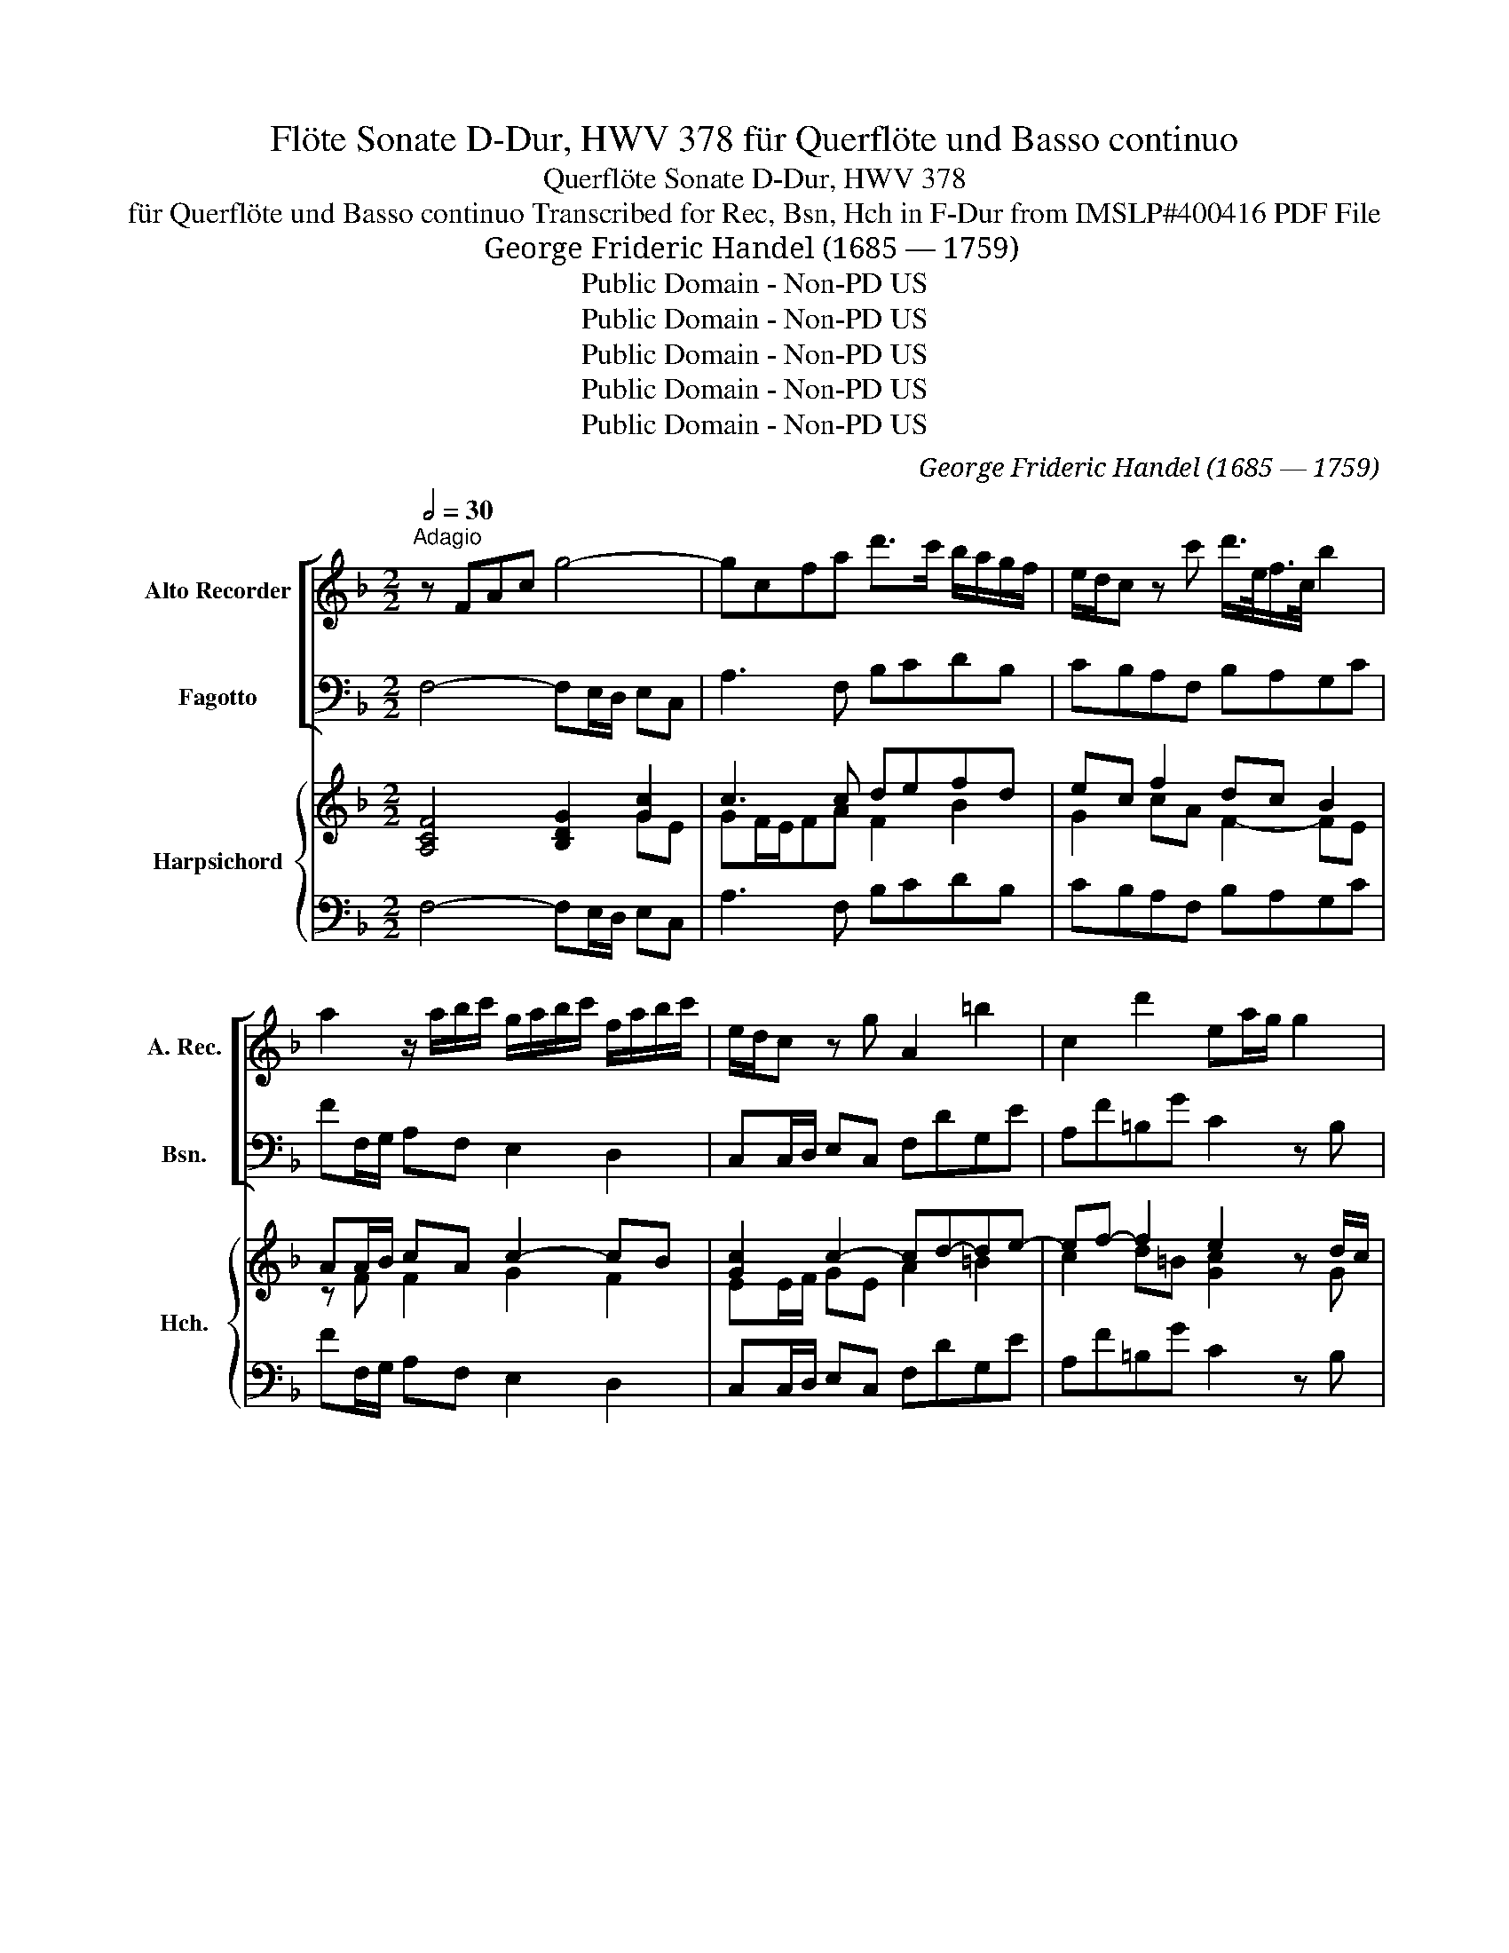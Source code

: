X:1
T:Flöte Sonate D-Dur, HWV 378 für Querflöte und Basso continuo
T:Querflöte Sonate D-Dur, HWV 378
T:für Querflöte und Basso continuo Transcribed for Rec, Bsn, Hch in F-Dur from IMSLP#400416 PDF File
T: George Frideric Handel (1685 — 1759)
T:Public Domain - Non-PD US
T:Public Domain - Non-PD US
T:Public Domain - Non-PD US
T:Public Domain - Non-PD US
T:Public Domain - Non-PD US
C:George Frideric Handel (1685 — 1759)
Z:Public Domain - Non-PD US
%%score [ 1 2 ] { ( 3 4 6 7 ) | 5 }
L:1/8
Q:1/2=30
M:2/2
K:F
V:1 treble nm="Alto Recorder" snm="A. Rec."
V:2 bass nm="Fagotto" snm="Bsn."
V:3 treble nm="Harpsichord" snm="Hch."
V:4 treble 
V:6 treble 
V:7 treble 
V:5 bass 
V:1
"^Adagio" z FAc g4- | gcfa d'>c' b/a/g/f/ | e/d/c z c' d'/>e/f/>c/ b2 | %3
 a2 z/ a/b/c'/ g/a/b/c'/ f/a/b/c'/ | e/d/c z g A2 =b2 | c2 d'2 ea/g/ g2 | %6
!f! z c'/f/ f2- f/g/e/f/ d>=b | c'2- c'/f/g/a/ =Bc/f/ eTd/c/ | c b2 a/b/ ^f>_e' Td'>c' | %9
 bg d>e f/g/a/b/ g>d' | ^c'ad=c' =bgc_b | ad'/c'/ b/a/g/f/ ec z f' | a z d'>f e2- e/b/a/g/ | %13
 ag/f/ Te>f f2 z f | eAdg c'c f2- | fd'/d/ Te>f f4 |][M:3/8]"^2. Allegro"[Q:3/8=40] f/c/f/a/g/b/ | %17
 a2 z | f/c/f/a/g/b/ | a/f/a/c'/b/d'/ | c'/g/a/e/f/g/ | e/g/c'/e/f/c/ | d/B/d/f/b/d/ | %23
 e/c/d/e/f/e/ | f/c/d/e/f/e/ | f/e/f/e/f/c/ | g/c/g/f/g/a/ | b>c'a/g/ | a/f/ Te>f | f3 | z3 | %31
 z/ c'/b/a/g/f/ | e/g/c'/g/a/e/ | f/A/=B/a/g/f/ | e/d/c/d/e/f/ | g3- | g3- | g3- | g3- | %39
 gf/e/d/c/ | f3- | f>=bc'/e/ | f/g/ eTd/c/ | c3 | z3 :: c'/g/a/e/f/g/ | c2 z | c'/g/a/e/f/g/ | %48
 c2 a | b/a/g/b/a/g/ | ^f>d'c'/d'/ | b/d'/a/d'/g/d'/ | ^f/d'/g/d'/a/d'/ | b/d'/a/d'/g/d'/ | ^fdg | %55
 g3- | g3- | g3- | gg>^f | g/a/ T^f>g | g/a/b/g/a/b/ | e/f/g/e/f/g/ | ^c/d/e/c/d/e/ | Aa>a | a3- | %65
 a>gf/e/ | f/d/ T^c>d | d/c'/c'/=b/c'/d'/ | e>=bc'/b/ | a/=b/ T^g>a | a/b/c'/a/b/c'/ | d>c'b/a/ | %72
 b/a/b/g/a/b/ | c>ba/g/ | a/g/b/a/g/f/ | e/d/ c c'- | c'3- | c'3- | c'3- | c'b/a/g/f/ | b3- | %81
 b/d'/c'/g/a/e/ | f/d/ Te>f |1 f3 | z3 :|2 f3 |][M:2/2]"^3. Adagio"[Q:1/2=60] a4 z ac'=b | %87
 ^g3 =b (bd')(d'f) | f2 z/ f/e/d/ c'>ae>c | b2- b>a g/f/e/d/ ^c/b/a/g/ | ^f3 f fa/f/ df | %91
 g3 b b/a/g g/=f/_e | _e3 g gf d2 | d3 =e/f/ d2 b2- | b2 a2 z2 Td>^c | ^c8 |] %96
[M:12/8]"^4. Allegro"[Q:3/8=120] faf cAc faf cAc | gbg ece ac'a fdf | bd'b geg ac'a fdf | %99
 gbg egc' agf z c'g | afa gcg afa gcg | fdc =Bgf edc a=ba | z3 gag z3 fgf | =bgb c'gc' abc' gc'b | %104
 c'gc' geg ece cGc | c12 :: geg dgf edc z3 | c'ac' gc'b agf z z a | bfb c'fc' d'3- d'c'b | %109
 ac'b abg ^fed g2 a | bag dg^f g3- gab | ^c2 b abg fed z z d' | ^g2 d' e2 d' c'=ba z z c' | %113
 ^fc'c' dc'c' bag z z b | aba gaf edc z3 | faf cAc faf cAc | gbg ece ac'a fdf | bd'b geg ac'a fdf | %118
 gbg egc' ac'a gc'g | fc'f ec'e dc'd cc'c | def cfe f6 | f6- f3- f2 d' | c'ba gce fcf afa | %123
 c'ac' f'c'a fcA FAc | f12 :| %125
V:2
 F,4- F,E,/D,/ E,C, | A,3 F, B,CDB, | CB,A,F, B,A,G,C | FF,/G,/ A,F, E,2 D,2 | %4
 C,C,/D,/ E,C, F,DG,E | A,F=B,G C2 z B, | A,2 z D G,CGG, | A,G,/F,/ E,F, G,A,/F,/ G,G,, | %8
 C,2 ^C,2 =C,B,,C,D, | G,G,/A,/ B,G, DC B,2 | A,2 ^F,>F, G,2 E,>E, | =F,A,DB, CA, D2 | %12
 C z B,>A, G,A,/B,/ C,E, | F,B,CC, F,G,A,B, | C2 B,2 A,2 z D | B,=B,CC, F,4 |][M:3/8] F,2 z | %17
 FA,C | F,2 z | FF,G, | A,2 B, | CB,A, | B,A,G, | CB,A, | DCB, | A,G,F, | B,A,G, | DEF | B,CC, | %29
 F,/F/E/D/C/B,/ | A,/D/C/B,/A,/G,/ | F,A,B, | CEC | DG,=B, | C=B,A, | G,z/G/F/G/ | E/G/D/G/C/G/ | %37
 =B,/G/D/G/B,/G/ | G,/G/D/G/=B,/D/ | G3- | GF/E/D/C/ | =B,G,A, | F,G,G,, | C,/C/=B,/C/G,/C/ | %44
 E,/G,/C,/E,/D,/C,/ :: C2 z | CG,E, | C,2 z | ^F,D,F, | G,=F,_E, | D,^F,D, | G,=F,_E, | D,=E,^F, | %53
 G,=F,_E, | D, z/ G/^F/G/ | _E/G/D/G/C/G/ | B,/G/A,/G/G,/G/ | _E/G/D/G/C/G/ | B,/G/A,/G/G, | CDD, | %60
 G,2 z | G,2 z | G,2 z | G,/B,/A,/G,/F,/E,/ | F,/A,/E,/A,/D,/A,/ | ^C,A,D | G,A,A,, | D,2 D | %68
 D^G,A, | DEE, | A,2 G, | ^F,D,F, | G,2 =F, | E,C,E, | F,D,B,, | C, z/ C/B,/C/ | A,/C/G,/C/F,/C/ | %77
 E,/C/G,/C/E,/C/ | C,/C/G,/C/E,/G,/ | C,3 | C,B,/A,/G,/F,/ | E,C,F, | B,CC, |1 F,/F/E/F/C/F/ | %84
 A,/F/F,/A,/G,/F,/ :|2 F,3 |][M:2/2] ^D,8 | =D,8 | ^G,4 A,4 | ^C,8 | =C,8 | B,,8 | G,6 ^G,2 | %93
 A,4 D,4 | C,4 B,,4 | A,,8 |][M:12/8] F3 E3 D3 A,3 | B,3 C3 F3 D3 | G3 E3 C3 D3 | B,3 C3 F3 E3 | %100
 F3 E3 F3 E3 | D3 G,3 C3 z z2 | =B,CB, z3 A,B,A, z3 | G,3 E,3 F,3 G,3 | C,3 z3 C,3 z3 | C,12 :: %106
 C3 =B,3 CG,C _B,A,G, | A,3 C3 FCF EDC | D3 A,3 B,3 G,3 | C3 E3 D2 C B,2 A, | %110
 G,2 C D2 D, G,2 F, =E,2 D, | A,2 G, F,2 E, D2 C =B,2 A, | E3 ^G,3 A,2 =B, CB,A, | %113
 D3 ^F,3 G,2 F, E,D,C, | F,3 B,3 C2 B, A,2 G, | F,3 E,3 D,3 A,3 | B,3 C3 F3 D3 | G,3 E3 C3 D3 | %118
 B,3 C3 F3 E3 | D3 C3 B,3 A,3 | B,3 C3 FGF EFE | DED CDC B,CB, A,CB, | C2 F, B,,2 C, F,3 z3 | %123
 F,3 z3 F,3 z3 | F,12 :| %125
V:3
 [A,CF]4 [B,DG]2 [Gc]2 | c3 c defd | ec f2 dc B2 | AA/B/ cA c2- cB | [Gc]2 c2- cd-de- | %5
 ef- f2 e2 z d/c/ | c2 z f fe d2 | c2- [Gc][Acf-] [=Bf][ce]/[Ad]/ [EG][DGB] | %8
 [EGc]2 [EG=B]2 [^FA]>G [CEG][A,F] | GB/c/ d2 fe d2 | [EA^c]2 [DAc]2 [DG=B]2 [CG_B]2 | %11
 [CA][cf-] [Bf][dg] [Ge][Ac] [Af]2 | [Af] z f2 e2 ec | [FA][Gd] [EGc]2 ABcd | %14
 e2 [Bd]2 [cf]2 z [Ad] | d2 c2 F4 |][M:3/8] [Acf]2 z | [ca][cf][ce] | [Acf]2 z | [ca][Af][Be] | %20
 [cf]2 [Gd] | [Ge]2 [cf] | d2 B | edc | fed | f2 f | [dg][cf][Be] | [Bf] [GB]A | f e2 | %29
 [Acf]/a/g/f/e/d/ | (c/f/e/)d/c/B/ | Acg | !arpeggio![Ge][Gc][Ae] | f2 d | edc | [G=B]2 g | gfe | %37
 d=Bd | [=Bg]=bg | [=Bd]3- | [Bd]a/g/f/e/ | [Gd][=Bf][ce] | d c=B | c/e/d/e/c/e/ | G/c/E/G/F/E/ :: %45
 [EGc]2 z | cGE | [Ec]2 z | A^FA | BAG | d3 | BAG | [D^F]GA | BAG | ^F z z | gf_e | dcB | gf_e | %58
 dcB | =edc | [DGB]2 z | [G^ce]2 z | [^CEA]2 z | [^CEA]2 [DFA] | AGF | e^cd | [Bd] ^c2 | %67
 [DFAd]2 [F=B] | [E^G=B]2 [Ec] | [FA=B] [^GB]2 | [EAc]2 [EAc] | [Ac]2 [Ac] | [DGB]2 [DGB] | %73
 [GB]2 [GB] | [CFA][FB][DG] | [CE] z c | cBA | GEG | [Ec]ec | [CEG]3 | [CEG]d/c/B/A/ | G c2 | %82
 dcB |1 A/a/g/a/f/a/ | c/a/A/c/B/A/ :|2 [CFA]3 |][M:2/2] ^f8 | [=Be]8 | [F=Bd]4 [EAc]4 | [GB]8 | %90
 [D^FA]8 | [GB]8 | [_EGB]6 [F=Bd]2 | d3 ^c [Fd]4 | [Ge]4 [Gd]4 | [A^c]8 |][M:12/8] c6 d3 c3 | %97
 g3 e3 f6 | g6 e3 f3 | g3 e3 f3 g3 | a3 g3 a3 g3 | f6 e3 z z2 | ded z3 cdc z3 | g6 a3 g3 | %104
 [Gce]3 z3 [EGc]3 z3 | cGc ece geg c'ge :: [EGc]3 [Gd]3 [Gce]3 [ceg]3 | [cf]3 [ceg]3 [cfa]3 [cg]3 | %108
 [Bfb]3 [cf]3 [df]Bd [Bdg]3 | a3- a2 g [A=e]3 g2 f | g2 _e d2 c B2 A ^c2 d | %111
 [=E^c]2 [B=e] [Ad]2 [Gc] [Fd]2 [FAd] [^Gd]2 [FAd] | [^G=Bd]3 [GBe]3 c2 d edc | %113
 [Ac^f]3 [DAc]3 [DG=B]2 [DGB] [GB]2 [GB] | [CFA]3 [Gd]3 c2 d [Fc]2 [EB] | c6 d3 c3 | g3 e3 ^f6 | %117
 g6 e3 f3 | g3 [ce]3 [cf]3 g3 | f3 e3 d3 c3 | [Fd]3 [Gc]3 ABA GAG | fgf efe ded c2 [dg] | %122
 [Gce]2 [Af] [dg]2 [Ge] [Acf]3 z3 | [Acf]3 z3 [Acf]3 z3 | faf cfc AcA F3 :| %125
V:4
 x6 GE | GF/E/FA F2 B2 | G2 cA F2- FE | z F F2 G2 F2 | EE/F/ GE A2 =B2 | c2 d=B [Gc]2 x G | %6
 F2 x A =B[Gc] cB | [EA]=B/A/ x6 | x4 D2 x2 | [B,D]2 GB A2 AG | x8 | x8 | x2 d>c Bc/d/ G2 | %13
 x4 F2 F2 | A2 FG F2 z F | [FB]G- [EG]2 x4 |][M:3/8] x3 | x3 | x3 | x3 | x3 | x3 | F2 G | G2 A | %24
 A2 B | cBA | x3 | x c2 | dcG | x3 | x3 | F2 d | x3 | A=BG | G2 E | x3 | x3 | x3 | x3 | x3 | x3 | %41
 x3 | A G2 | E x2 | x3 :: x3 | x3 | x3 | D3 | D2 =E | ^FAF | D2 x | D2 x | D2 x | [D^F] x2 | x3 | %56
 x3 | x3 | x3 | A [^FA]2 | x3 | x3 | x3 | x3 | x3 | A2 [FA] | FEA | x3 | x3 | x3 | x3 | D^FD | x3 | %73
 CEC | x3 | x3 | x3 | x3 | x3 | x3 | x3 | CEA | [FB] [EG]2 |1 x3 | x3 :|2 x3 |][M:2/2] [Ac]8 | %87
 ^G8 | x8 | E8 | x8 | D8 | x8 | [EA]4 A2 _B2- | B2 A2 x4 | x8 |][M:12/8] A3 G3 [FA]3 F3 | %97
 d3 G3 A6 | B6 A3 A3 | x3 G3 A3 c2 x | c6 c6 | A3 =B3 G3 x3 | x12 | =B3 c3 c3 c2 B | x12 | %105
 E2 x10 :: x12 | x12 | x12 | e3 c3 x3 [Bd]2 c | B2 A [^FA]2 [FA] G3 G2 x | x12 | x6 [EA]3 A3 | %113
 x9 CDE | x6 [EG]3 x3 | A3 G3 [FA]3 F3 | d3 G3 A6 | B6 A3 A3 | d3 G3 A3 c3 | A6 F6 | x3 F2 E x6 | %121
 x12 | x12 | x12 | x12 :| %125
V:5
 F,4- F,E,/D,/ E,C, | A,3 F, B,CDB, | CB,A,F, B,A,G,C | FF,/G,/ A,F, E,2 D,2 | %4
 C,C,/D,/ E,C, F,DG,E | A,F=B,G C2 z B, | A,2 z D G,CGG, | A,G,/F,/ E,F, G,A,/F,/ G,G,, | %8
 C,2 ^C,2 =C,B,,C,D, | G,G,/A,/ B,G, DC B,2 | A,2 ^F,>F, G,2 E,>E, | =F,A,DB, CA, D2 | %12
 C z B,>A, G,A,/B,/ C,E, | F,B,CC, F,G,A,B, | C2 B,2 A,2 z D | B,=B,CC, F,4 |][M:3/8] F,2 z | %17
 FA,C | F,2 z | FF,G, | A,2 B, | CB,A, | B,A,G, | CB,A, | DCB, | A,G,F, | B,A,G, | DEF | B,CC, | %29
 F,/F/E/D/C/B,/ | A,/D/C/B,/A,/G,/ | F,A,B, | CEC | DG,=B, | C=B,A, | G,z/G/F/G/ | E/G/D/G/C/G/ | %37
 =B,/G/D/G/B,/G/ | G,/G/D/G/=B,/D/ | G3- | GF/E/D/C/ | =B,G,A, | F,G,G,, | C,/C/=B,/C/G,/C/ | %44
 E,/G,/C,/E,/D,/C,/ :: C2 z | CG,E, | C,2 z | ^F,D,F, | G,=F,_E, | D,^F,D, | G,=F,_E, | D,=E,^F, | %53
 G,=F,_E, | D, z/ G/^F/G/ | _E/G/D/G/C/G/ | B,/G/A,/G/G,/G/ | _E/G/D/G/C/G/ | B,/G/A,/G/G, | CDD, | %60
 G,2 z | G,2 z | G,2 z | G,/B,/A,/G,/F,/E,/ | F,/A,/E,/A,/D,/A,/ | ^C,A,D | G,A,A,, | D,2 D | %68
 D^G,A, | DEE, | A,2 G, | ^F,D,F, | G,2 =F, | E,C,E, | F,D,B,, | C, z/ C/B,/C/ | A,/C/G,/C/F,/C/ | %77
 E,/C/G,/C/E,/C/ | C,/C/G,/C/E,/G,/ | C,3 | C,B,/A,/G,/F,/ | E,C,F, | B,CC, |1 F,/F/E/F/C/F/ | %84
 A,/F/F,/A,/G,/F,/ :|2 F,3 |][M:2/2] ^D,8 | =D,8 | ^G,4 A,4 | ^C,8 | =C,8 | B,,8 | G,6 ^G,2 | %93
 A,4 D,4 | C,4 B,,4 | A,,8 |][M:12/8] F3 E3 D3 A,3 | B,3 C3 F3 D3 | G3 E3 C3 D3 | B,3 C3 F3 E3 | %100
 F3 E3 F3 E3 | D3 G,3 C3 z z2 | =B,CB, z3 A,B,A, z3 | G,3 E,3 F,3 G,3 | C,3 z3 C,3 z3 | C,12 :: %106
 C3 =B,3 CG,C _B,A,G, | A,3 C3 FCF EDC | D3 A,3 B,3 G,3 | C3 E3 D2 C B,2 A, | %110
 G,2 C D2 D, G,2 F, =E,2 D, | A,2 G, F,2 E, D2 C =B,2 A, | E3 ^G,3 A,2 =B, CB,A, | %113
 D3 ^F,3 G,2 F, E,D,C, | F,3 B,3 C2 B, A,2 G, | F,3 E,3 D,3 A,3 | B,3 C3 F3 D3 | G,3 E3 C3 D3 | %118
 B,3 C3 F3 E3 | D3 C3 B,3 A,3 | B,3 C3 FGF EFE | DED CDC B,CB, A,CB, | C2 F, B,,2 C, F,3 z3 | %123
 F,3 z3 F,3 z3 | F,12 :| %125
V:6
 x8 | x8 | x8 | x8 | x8 | x8 | x3 d/c/ x4 | x8 | x8 | x8 | x8 | x8 | x8 | x8 | x8 | x8 |] %16
[M:3/8] x3 | x3 | x3 | x3 | x3 | x3 | x3 | x3 | x3 | x3 | x3 | x3 | x3 | x3 | x3 | x3 | x3 | x3 | %34
 x3 | x3 | x3 | x3 | x3 | x3 | x3 | x3 | x3 | x3 | x3 :: x3 | x3 | x3 | x3 | x3 | x3 | x3 | x3 | %53
 x3 | x3 | x3 | x3 | x3 | x3 | x3 | x3 | x3 | x3 | x3 | x3 | x3 | x3 | x3 | x3 | x3 | x3 | x3 | %72
 x3 | x3 | x3 | x3 | x3 | x3 | x3 | x3 | x3 | x3 | x3 |1 x3 | x3 :|2 x3 |][M:2/2] x8 | x8 | x8 | %89
 x8 | x8 | x8 | x8 | x8 | x8 | x8 |][M:12/8] x12 | x12 | x12 | x12 | x12 | x12 | x12 | x12 | x12 | %105
 x12 :: x12 | x12 | x12 | x12 | x12 | x12 | x12 | x12 | x12 | x12 | x12 | x12 | x12 | x12 | x12 | %121
 x12 | x12 | x12 | x12 :| %125
V:7
 x8 | x8 | x8 | x8 | x8 | x8 | x8 | x8 | x8 | x8 | x8 | x8 | x8 | x8 | x8 | x8 |][M:3/8] x3 | x3 | %18
 x3 | x3 | x3 | x3 | x3 | x3 | x3 | x3 | x3 | x3 | x3 | x3 | x3 | x3 | x3 | x3 | x3 | x3 | x3 | %37
 x3 | x3 | x3 | x3 | x3 | x ED | x3 | x3 :: x3 | x3 | x3 | x3 | x3 | x3 | x3 | x3 | x3 | x3 | x3 | %56
 x3 | x3 | x3 | x3 | x3 | x3 | x3 | x3 | x3 | x3 | x3 | x3 | x3 | x3 | x3 | x3 | x3 | x3 | x3 | %75
 x3 | x3 | x3 | x3 | x3 | x3 | x3 | x3 |1 x3 | x3 :|2 x3 |][M:2/2] x8 | x8 | x8 | x8 | x8 | x8 | %92
 x8 | x8 | x8 | x8 |][M:12/8] x12 | x12 | x12 | x12 | x12 | x12 | x12 | x12 | x12 | x12 :: x12 | %107
 x12 | x12 | x12 | x11 =F | x12 | x12 | x12 | x12 | x12 | x12 | x12 | x12 | x12 | x12 | x12 | x12 | %123
 x12 | x12 :| %125

